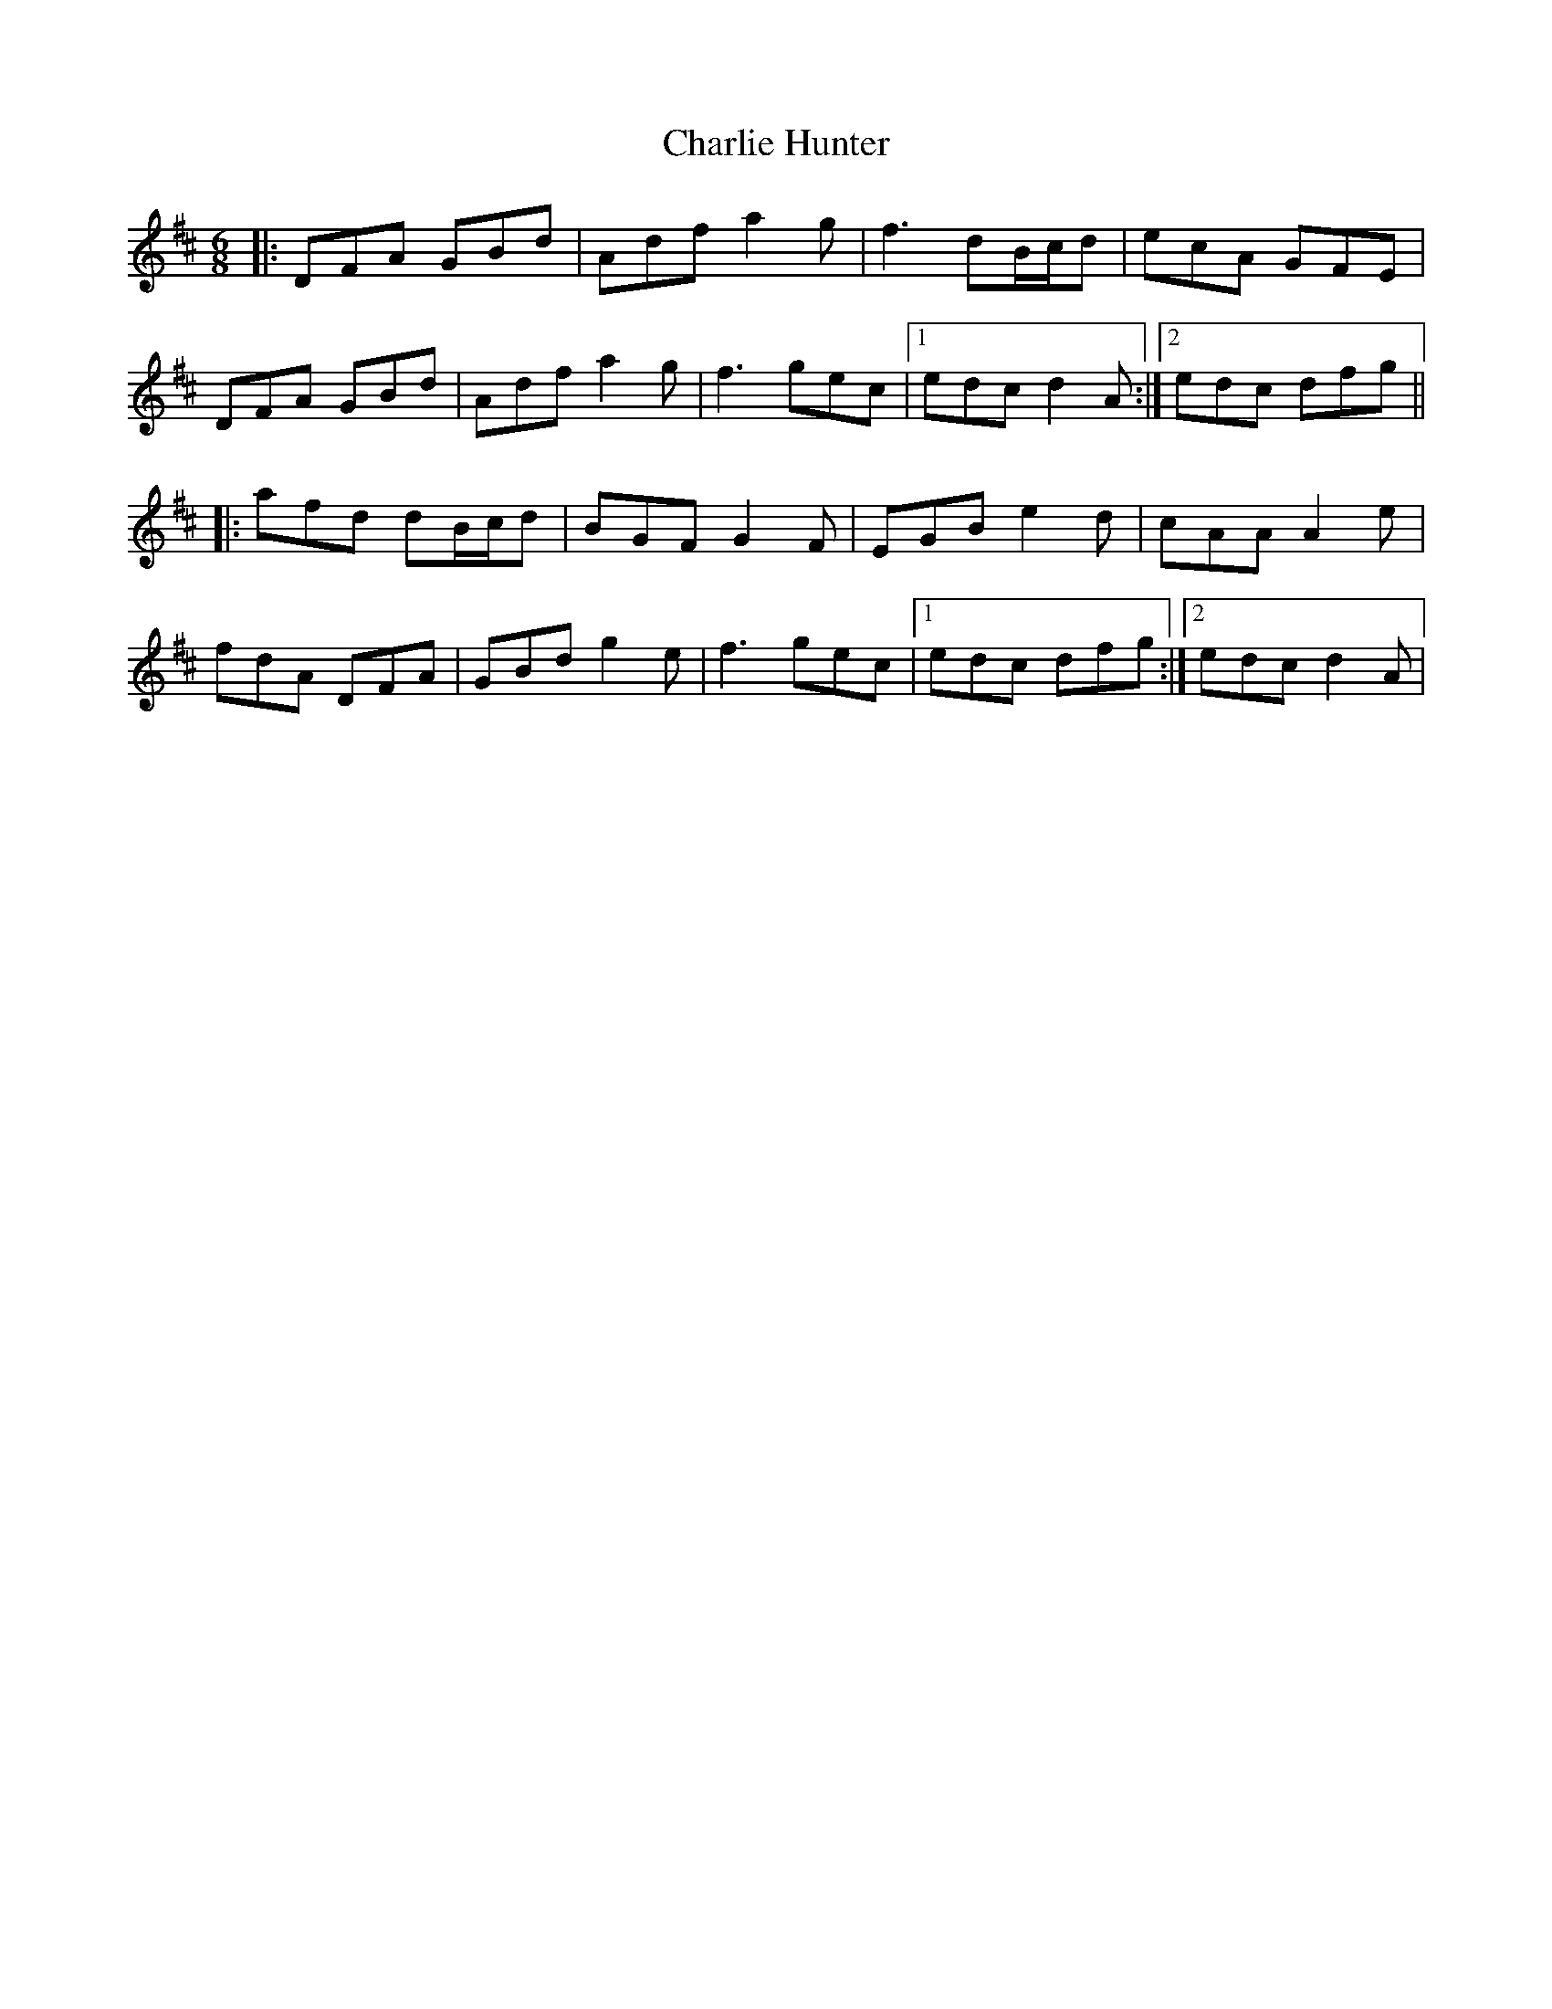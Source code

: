 X: 6833
T: Charlie Hunter
R: jig
M: 6/8
K: Dmajor
|:DFA GBd|Adf a2g|f3 dB/c/d|ecA GFE|
DFA GBd|Adf a2g|f3 gec|1 edc d2A:|2 edc dfg||
|:afd dB/c/d|BGF G2F|EGB e2d|cAA A2e|
fdA DFA|GBd g2e|f3 gec|1 edc dfg:|2 edc d2A|

